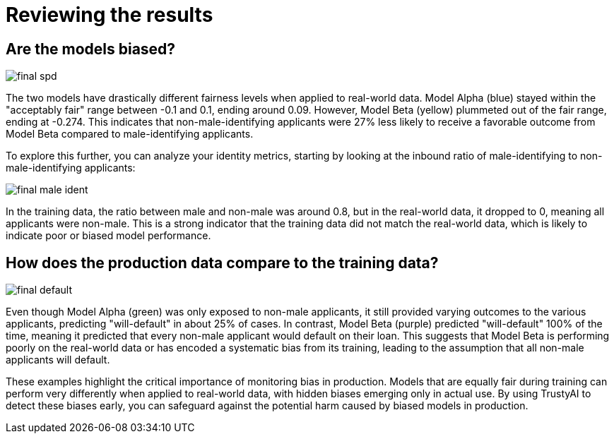 :_module-type: PROCEDURE

[id="t-bias-reviewing-the-results_{context}"]
= Reviewing the results

== Are the models biased?

image::images/final_spd.png[]

The two models have drastically different fairness levels when applied to real-world data. Model Alpha (blue) stayed within the "acceptably fair" range between -0.1 and 0.1, ending around 0.09. However, Model Beta (yellow) plummeted out of the fair range, ending at -0.274. This indicates that non-male-identifying applicants were 27% less likely to receive a favorable outcome from Model Beta compared to male-identifying applicants.

To explore this further, you can analyze your identity metrics, starting by looking at the inbound ratio of male-identifying to non-male-identifying applicants:

image::images/final_male_ident.png[]

In the training data, the ratio between male and non-male was around 0.8, but in the real-world data, it dropped to 0, meaning all applicants were non-male. This is a strong indicator that the training data did not match the real-world data, which is likely to indicate poor or biased model performance.

== How does the production data compare to the training data?

image::images/final_default.png[]

Even though Model Alpha (green) was only exposed to non-male applicants, it still provided varying outcomes to the various applicants, predicting "will-default" in about 25% of cases. In contrast, Model Beta (purple) predicted "will-default" 100% of the time, meaning it predicted that every non-male applicant would default on their loan. This suggests that Model Beta is performing poorly on the real-world data or has encoded a systematic bias from its training, leading to the assumption that all non-male applicants will default.

These examples highlight the critical importance of monitoring bias in production. Models that are equally fair during training can perform very differently when applied to real-world data, with hidden biases emerging only in actual use. By using TrustyAI to detect these biases early, you can safeguard against the potential harm caused by biased models in production.